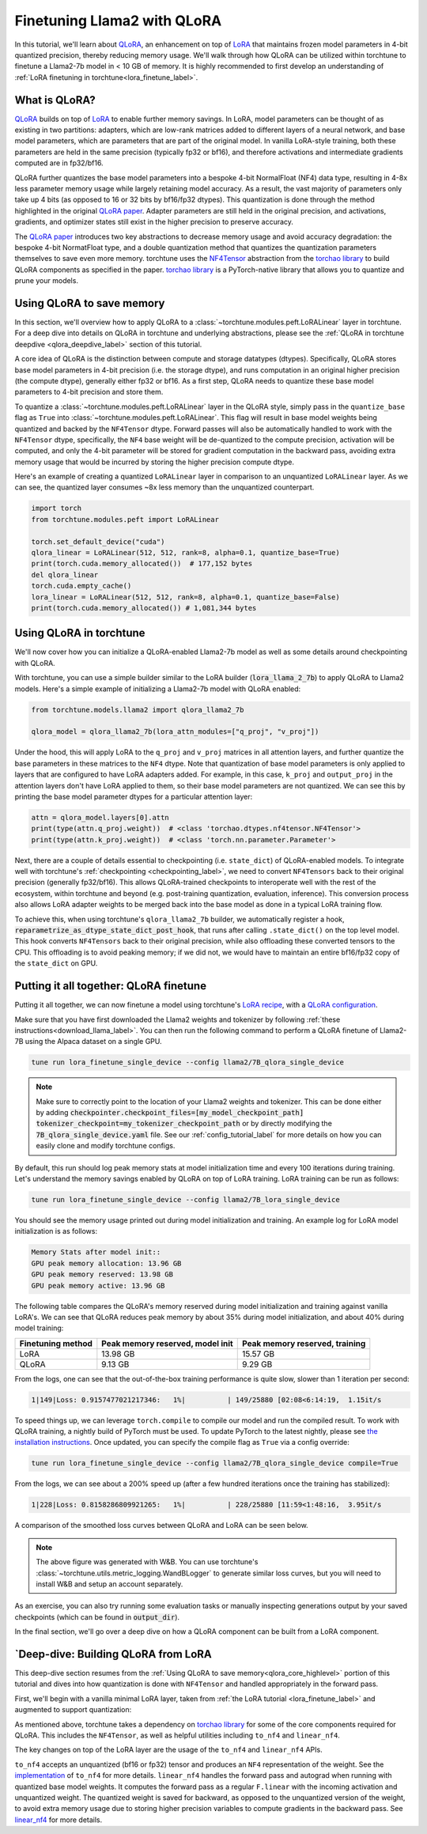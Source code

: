 .. _qlora_finetune_label:

=============================
Finetuning Llama2 with QLoRA
=============================

In this tutorial, we'll learn about `QLoRA <https://arxiv.org/abs/2305.14314>`_, an enhancement on top of
`LoRA <https://arxiv.org/abs/2106.09685>`_ that maintains frozen model parameters in 4-bit quantized precision, thereby reducing memory usage. We'll
walk through how QLoRA can be utilized within torchtune to finetune a Llama2-7b model in < 10 GB of memory.
It is highly recommended to first develop an understanding of :ref:`LoRA finetuning in torchtune<lora_finetune_label>`.


.. grid:: 2

    .. grid-item-card:: :octicon:`mortar-board;1em;` What you will learn

      * How QLoRA saves memory over LoRA finetuning
      * An overview of QLoRA in torchtune
      * How to run a QLoRA finetune in torchtune

    .. grid-item-card:: :octicon:`list-unordered;1em;` Prerequisites

      * Be familiar with :ref:`torchtune<overview_label>`
      * Make sure to :ref:`install torchtune<install_label>`
      * Make sure you have downloaded the :ref:`Llama2-7B model weights<download_llama_label>`
      * Be familiar with :ref:`LoRA in torchtune<lora_finetune_label>`

What is QLoRA?
---------------

`QLoRA <https://arxiv.org/abs/2305.14314>`_ builds on top of `LoRA <https://arxiv.org/abs/2106.09685>`_ to enable further
memory savings. In LoRA, model parameters can be thought of as existing in two partitions: adapters, which are
low-rank matrices added to different layers of a neural network, and base model parameters, which are parameters that are part of
the original model. In vanilla LoRA-style training, both these parameters are held in the same precision (typically fp32 or bf16), and
therefore activations and intermediate gradients computed are in fp32/bf16.

QLoRA further quantizes the base model parameters into a bespoke 4-bit NormalFloat (NF4) data type, resulting in 4-8x less parameter memory usage while
largely retaining model accuracy. As a result, the vast majority of parameters only take up 4 bits (as opposed to 16 or 32 bits by bf16/fp32 dtypes). This
quantization is done through the method highlighted in the original `QLoRA paper <https://arxiv.org/abs/2305.14314>`_. Adapter
parameters are still held in the original precision, and activations, gradients, and optimizer states still exist in the higher precision to preserve
accuracy.

The `QLoRA paper <https://arxiv.org/abs/2305.14314>`_ introduces two key abstractions to decrease memory usage and avoid accuracy degradation: the bespoke 4-bit NormatFloat
type, and a double quantization method that quantizes the quantization parameters themselves to save even more memory. torchtune uses
the `NF4Tensor <https://github.com/pytorch-labs/ao/blob/b9beaf351e27133d189b57d6fa725b1a7824a457/torchao/dtypes/nf4tensor.py#L153>`_ abstraction from the `torchao library <https://github.com/pytorch-labs/ao>`_ to build QLoRA components as specified in the paper.
`torchao library <https://github.com/pytorch-labs/ao>`_ is a PyTorch-native library that allows you to quantize and prune your models.


.. _qlora_core_highlevel:

Using QLoRA to save memory
----------------------------------------

In this section, we'll overview how to apply QLoRA to a :class:`~torchtune.modules.peft.LoRALinear` layer in torchtune. For a deep dive into details on QLoRA in torchtune and underlying abstractions,
please see the :ref:`QLoRA in torchtune deepdive <qlora_deepdive_label>` section of this tutorial.

A core idea of QLoRA is the distinction between compute and storage datatypes (dtypes). Specifically, QLoRA stores base model parameters in 4-bit precision (i.e. the storage dtype), and runs
computation in an original higher precision (the compute dtype), generally either fp32 or bf16. As a first step, QLoRA needs to quantize these base model parameters to 4-bit precision
and store them.

To quantize a :class:`~torchtune.modules.peft.LoRALinear` layer in the QLoRA style, simply pass in the ``quantize_base`` flag as ``True`` into :class:`~torchtune.modules.peft.LoRALinear`. This flag
will result in base model weights being quantized and backed by the ``NF4Tensor`` dtype. Forward passes will also be automatically handled to work with the ``NF4Tensor`` dtype,
specifically, the ``NF4`` base weight will be de-quantized to the compute precision, activation will be computed, and only the 4-bit parameter will be stored for gradient computation
in the backward pass, avoiding extra memory usage that would be incurred by storing the higher precision compute dtype.

Here's an example of creating a quantized ``LoRALinear`` layer in comparison to an unquantized ``LoRALinear`` layer. As we can see, the quantized layer consumes
~8x less memory than the unquantized counterpart.

.. code-block:: python

  import torch
  from torchtune.modules.peft import LoRALinear

  torch.set_default_device("cuda")
  qlora_linear = LoRALinear(512, 512, rank=8, alpha=0.1, quantize_base=True)
  print(torch.cuda.memory_allocated())  # 177,152 bytes
  del qlora_linear
  torch.cuda.empty_cache()
  lora_linear = LoRALinear(512, 512, rank=8, alpha=0.1, quantize_base=False)
  print(torch.cuda.memory_allocated()) # 1,081,344 bytes


Using QLoRA in torchtune
----------------------------

We'll now cover how you can initialize a QLoRA-enabled Llama2-7b model as well as some details around
checkpointing with QLoRA.

With torchtune, you can use a simple builder similar to the LoRA builder (:code:`lora_llama_2_7b`) to apply QLoRA to Llama2 models. Here's a simple example of
initializing a Llama2-7b model with QLoRA enabled:

.. code-block:: python

  from torchtune.models.llama2 import qlora_llama2_7b

  qlora_model = qlora_llama2_7b(lora_attn_modules=["q_proj", "v_proj"])

Under the hood, this will apply LoRA to the ``q_proj`` and ``v_proj`` matrices in all attention layers, and further quantize the base parameters
in these matrices to the ``NF4`` dtype. Note that quantization of base model parameters is only applied to layers that are configured to have
LoRA adapters added. For example, in this case, ``k_proj`` and ``output_proj`` in the attention layers don't have LoRA applied to them, so their
base model parameters are not quantized. We can see this by printing the base model parameter dtypes for a particular attention layer:

.. code-block:: python

  attn = qlora_model.layers[0].attn
  print(type(attn.q_proj.weight))  # <class 'torchao.dtypes.nf4tensor.NF4Tensor'>
  print(type(attn.k_proj.weight))  # <class 'torch.nn.parameter.Parameter'>


Next, there are a couple of details essential to checkpointing (i.e. ``state_dict``) of QLoRA-enabled models.
To integrate well with torchtune's :ref:`checkpointing <checkpointing_label>`, we need to convert ``NF4Tensors`` back to their
original precision (generally fp32/bf16). This allows QLoRA-trained checkpoints to interoperate well with the rest of the ecosystem, within
torchtune and beyond (e.g. post-training quantization, evaluation, inference). This conversion process also allows LoRA adapter weights to be merged back into the base model as done
in a typical LoRA training flow.

To achieve this, when using torchtune's ``qlora_llama2_7b`` builder, we automatically register a hook, :code:`reparametrize_as_dtype_state_dict_post_hook`,
that runs after calling ``.state_dict()`` on the top level model. This hook converts ``NF4Tensors`` back to their original precision, while also offloading these
converted tensors to the CPU. This offloading is to avoid peaking memory; if we did not, we would have to maintain an entire bf16/fp32 copy of the ``state_dict``
on GPU.



Putting it all together: QLoRA finetune
-----------------------------------------

Putting it all together, we can now finetune a model using torchtune's `LoRA recipe <https://github.com/pytorch/torchtune/blob/48626d19d2108f92c749411fbd5f0ff140023a25/recipes/lora_finetune.py>`_,
with a `QLoRA configuration <https://github.com/pytorch/torchtune/blob/main/recipes/configs/llama2/7B_qlora_single_device.yaml>`_.

Make sure that you have first downloaded the Llama2 weights and tokenizer by following :ref:`these instructions<download_llama_label>`.
You can then run the following command to perform a QLoRA finetune of Llama2-7B using the Alpaca dataset on a single GPU.

.. code-block:: bash

    tune run lora_finetune_single_device --config llama2/7B_qlora_single_device

.. note::
    Make sure to correctly point to the location of your Llama2 weights and tokenizer. This can be done
    either by adding :code:`checkpointer.checkpoint_files=[my_model_checkpoint_path] tokenizer_checkpoint=my_tokenizer_checkpoint_path`
    or by directly modifying the :code:`7B_qlora_single_device.yaml` file. See our :ref:`config_tutorial_label`
    for more details on how you can easily clone and modify torchtune configs.

By default, this run should log peak memory stats at model initialization time and every 100
iterations during training. Let's understand the memory savings enabled by QLoRA on top of LoRA training. LoRA training
can be run as follows:

.. code-block:: bash

    tune run lora_finetune_single_device --config llama2/7B_lora_single_device

You should see the memory usage printed out during model initialization and training. An example log for LoRA model initialization is as follows:

.. code-block:: python

  Memory Stats after model init::
  GPU peak memory allocation: 13.96 GB
  GPU peak memory reserved: 13.98 GB
  GPU peak memory active: 13.96 GB

The following table compares the QLoRA's memory reserved during model initialization and training against vanilla LoRA's.
We can see that QLoRA reduces peak memory by about 35% during model initialization, and about 40% during model training:

==================  ==================================  ================================
Finetuning method    Peak memory reserved, model init    Peak memory reserved, training
==================  ==================================  ================================
LoRA                   13.98 GB                            15.57 GB
QLoRA                  9.13 GB                             9.29 GB
==================  ==================================  ================================

From the logs, one can see that the out-of-the-box training performance is quite slow, slower than 1 iteration per
second:

.. code-block:: python

  1|149|Loss: 0.9157477021217346:   1%|          | 149/25880 [02:08<6:14:19,  1.15it/s

To speed things up, we can leverage ``torch.compile`` to compile our model and run the compiled result. To work with
QLoRA training, a nightly build of PyTorch must be used. To update PyTorch to the latest nightly,
please see `the installation instructions <https://pytorch.org/get-started/locally/>`_. Once updated,
you can specify the compile flag as ``True`` via a config override:

.. code-block:: bash

    tune run lora_finetune_single_device --config llama2/7B_qlora_single_device compile=True

From the logs, we can see about a 200% speed up (after a few hundred iterations once the training has stabilized):

.. code-block:: python

  1|228|Loss: 0.8158286809921265:   1%|          | 228/25880 [11:59<1:48:16,  3.95it/s

A comparison of the smoothed loss curves between QLoRA and LoRA can be seen below.

.. image:: /_static/img/qlora_experiment.png

.. note::
    The above figure was generated with W&B. You can use torchtune's :class:`~torchtune.utils.metric_logging.WandBLogger`
    to generate similar loss curves, but you will need to install W&B and setup an account separately.

As an exercise, you can also try running some evaluation tasks or manually inspecting generations
output by your saved checkpoints (which can be found in :code:`output_dir`).

In the final section, we'll go over a deep dive on how a QLoRA component can be built from a LoRA component.

.. _qlora_deepdive_label:

`Deep-dive: Building QLoRA from LoRA
-----------------------------------------

This deep-dive section resumes from the :ref:`Using QLoRA to save memory<qlora_core_highlevel>` portion of this tutorial and dives into how quantization is done with ``NF4Tensor`` and handled appropriately in the forward pass.

First, we'll begin with
a vanilla minimal LoRA layer, taken from :ref:`the LoRA tutorial <lora_finetune_label>` and augmented to support quantization:

.. code-block:: python
  :emphasize-lines: 3, 13, 19, 20, 39, 40, 41

  from torch import nn, Tensor
  import torch.nn.functional as F
  from torchao.dtypes.nf4tensor import linear_nf4, to_nf4

  class LoRALinear(nn.Module):
    def __init__(
      self,
      in_dim: int,
      out_dim: int,
      rank: int,
      alpha: float,
      dropout: float,
      quantize_base: bool
    ):
      # These are the weights from the original pretrained model
      self.linear = nn.Linear(in_dim, out_dim, bias=False)
      self.linear_weight = self.linear.weight
      # Use TorchAO's to_nf4 API to quantize the base weight if needed.
      if quantize_base:
        self.linear_weight = to_nf4(self.linear_weight)
      # These are the new LoRA params. In general rank << in_dim, out_dim
      self.lora_a = nn.Linear(in_dim, rank, bias=False)
      self.lora_b = nn.Linear(rank, out_dim, bias=False)

      # Rank and alpha are commonly-tuned hyperparameters
      self.rank = rank
      self.alpha = alpha

      # Most implementations also include some dropout
      self.dropout = nn.Dropout(p=dropout)

      # The original params are frozen, and only LoRA params are trainable.
      self.linear.weight.requires_grad = False
      self.lora_a.weight.requires_grad = True
      self.lora_b.weight.requires_grad = True

    def forward(self, x: Tensor) -> Tensor:
      # frozen_out would be the output of the original model
      if quantize_base:
        # Call into TorchAO's linear_nf4 to run linear forward pass w/quantized weight.
        frozen_out  = linear_nf4(x, self.weight)
      else:
        frozen_out = F.linear(x, self.weight)

      # lora_a projects inputs down to the much smaller self.rank,
      # then lora_b projects back up to the output dimension
      lora_out = self.lora_b(self.lora_a(self.dropout(x)))

      # Finally, scale by the alpha parameter (normalized by rank)
      # and add to the original model's outputs
      return frozen_out + (self.alpha / self.rank) * lora_out

As mentioned above, torchtune takes a dependency on `torchao library <https://github.com/pytorch-labs/ao>`_ for some of the core components required for QLoRA. This includes the
``NF4Tensor``, as well as helpful utilities including ``to_nf4`` and ``linear_nf4``.

The key changes on top of the LoRA layer are the usage of the ``to_nf4`` and ``linear_nf4`` APIs.

``to_nf4`` accepts an unquantized (bf16 or fp32) tensor and produces an ``NF4`` representation of the weight. See the `implementation <https://github.com/pytorch-labs/ao/blob/c40358072f99b50cd7e58ec11e0e8d90440e3e25/torchao/dtypes/nf4tensor.py#L587>`_ of ``to_nf4`` for more details.
``linear_nf4`` handles the forward pass and autograd when running with quantized base model weights. It computes the forward pass as a regular
``F.linear`` with the incoming activation and unquantized weight. The quantized weight is saved for backward, as opposed to the unquantized version of the weight, to avoid extra
memory usage due to storing higher precision variables to compute gradients in the backward pass. See `linear_nf4 <https://github.com/pytorch-labs/ao/blob/main/torchao/dtypes/nf4tensor.py#L577>`_ for more details.
